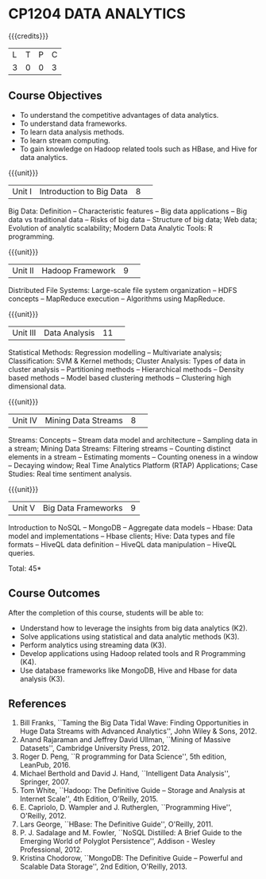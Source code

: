 * CP1204 DATA ANALYTICS
:properties:
:author: S. Rajalakshmi, R Priyadharsini
:date: 28 June 2018
:end:

#+startup: showall

{{{credits}}}
|L|T|P|C|
|3|0|0|3|

** Course Objectives
- To understand the competitive advantages of data analytics.
- To understand data frameworks.
- To learn data analysis methods.
- To learn stream computing.
- To gain knowledge on Hadoop related tools such as HBase, and Hive
  for data analytics.

{{{unit}}}
|Unit I|Introduction to Big Data|8| 
Big Data: Definition -- Characteristic features -- Big data
applications -- Big data vs traditional data -- Risks of big data --
Structure of big data; Web data; Evolution of analytic scalability;
Modern Data Analytic Tools: R programming.

{{{unit}}}
|Unit II|Hadoop Framework|9| 
Distributed File Systems: Large-scale file system organization -- HDFS
concepts -- MapReduce execution -- Algorithms using MapReduce.

{{{unit}}}
|Unit III|Data Analysis |11| 
Statistical Methods: Regression modelling -- Multivariate analysis;
Classification: SVM & Kernel methods; Cluster Analysis: Types of data
in cluster analysis -- Partitioning methods -- Hierarchical methods --
Density based methods -- Model based clustering methods -- Clustering
high dimensional data.

{{{unit}}}
|Unit IV|Mining Data Streams |8| 
Streams: Concepts -- Stream data model and architecture -- Sampling
data in a stream; Mining Data Streams: Filtering streams -- Counting
distinct elements in a stream -- Estimating moments -- Counting
oneness in a window -- Decaying window; Real Time Analytics Platform
(RTAP) Applications; Case Studies: Real time sentiment analysis.

{{{unit}}}
|Unit V|Big Data Frameworks|9|
Introduction to NoSQL -- MongoDB -- Aggregate data models -- Hbase:
Data model and implementations -- Hbase clients; Hive: Data types and
file formats -- HiveQL data definition -- HiveQL data manipulation --
HiveQL queries.

\hfill *Total: 45*

** Course Outcomes
After the completion of this course, students will be able to: 
- Understand how to leverage the insights from big data analytics
  (K2).
- Solve applications using statistical and data analytic methods (K3).
- Perform analytics using streaming data (K3).
- Develop applications using Hadoop related tools and R Programming
  (K4).
- Use database frameworks like MongoDB, Hive and Hbase for data
  analysis (K3).
      
** References
1. Bill Franks, ``Taming the Big Data Tidal Wave: Finding
   Opportunities in Huge Data Streams with Advanced Analytics'', John
   Wiley & Sons, 2012.
2. Anand Rajaraman and Jeffrey David Ullman, ``Mining of Massive
   Datasets'', Cambridge University Press, 2012.
3. Roger D. Peng, ``R programming for Data Science'', 5th edition,
   LeanPub, 2016.
4. Michael Berthold and David J. Hand, ``Intelligent Data Analysis'',
   Springer, 2007.
5. Tom White, ``Hadoop: The Definitive Guide -- Storage and Analysis
   at Internet Scale'', 4th Edition, O'Reilly, 2015.
6. E. Capriolo, D. Wampler and J. Rutherglen, ``Programming Hive'',
   O'Reilly, 2012.
7. Lars George, ``HBase: The Definitive Guide'', O'Reilly, 2011.
8. P. J. Sadalage and M. Fowler, ``NoSQL Distilled: A Brief Guide to
   the Emerging World of Polyglot Persistence'', Addison - Wesley
   Professional, 2012.
9. Kristina Chodorow, ``MongoDB: The Definitive Guide -- Powerful and
   Scalable Data Storage'', 2nd Edition, O'Reilly, 2013.

